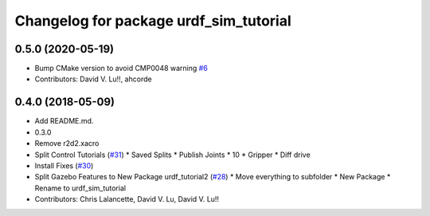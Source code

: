 ^^^^^^^^^^^^^^^^^^^^^^^^^^^^^^^^^^^^^^^
Changelog for package urdf_sim_tutorial
^^^^^^^^^^^^^^^^^^^^^^^^^^^^^^^^^^^^^^^

0.5.0 (2020-05-19)
------------------
* Bump CMake version to avoid CMP0048 warning `#6 <https://github.com/ros/urdf_sim_tutorial/issues/6>`_
* Contributors: David V. Lu!!, ahcorde

0.4.0 (2018-05-09)
------------------
* Add README.md.
* 0.3.0
* Remove r2d2.xacro
* Split Control Tutorials (`#31 <https://github.com/ros/urdf_sim_tutorial/issues/31>`_)
  * Saved Splits
  * Publish Joints
  * 10
  * Gripper
  * Diff drive
* Install Fixes (`#30 <https://github.com/ros/urdf_sim_tutorial/issues/30>`_)
* Split Gazebo Features to New Package urdf_tutorial2 (`#28 <https://github.com/ros/urdf_sim_tutorial/issues/28>`_)
  * Move everything to subfolder
  * New Package
  * Rename to urdf_sim_tutorial
* Contributors: Chris Lalancette, David V. Lu, David V. Lu!!
